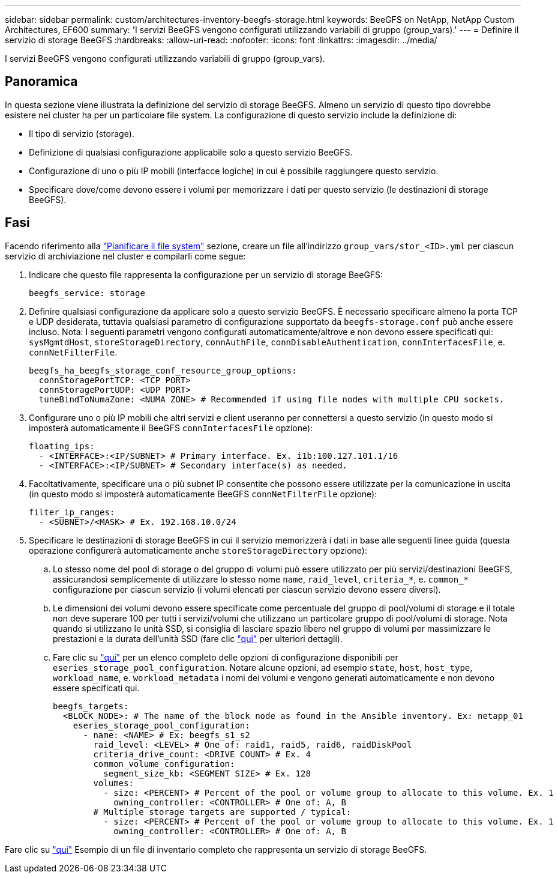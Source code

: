 ---
sidebar: sidebar 
permalink: custom/architectures-inventory-beegfs-storage.html 
keywords: BeeGFS on NetApp, NetApp Custom Architectures, EF600 
summary: 'I servizi BeeGFS vengono configurati utilizzando variabili di gruppo (group_vars).' 
---
= Definire il servizio di storage BeeGFS
:hardbreaks:
:allow-uri-read: 
:nofooter: 
:icons: font
:linkattrs: 
:imagesdir: ../media/


[role="lead"]
I servizi BeeGFS vengono configurati utilizzando variabili di gruppo (group_vars).



== Panoramica

In questa sezione viene illustrata la definizione del servizio di storage BeeGFS. Almeno un servizio di questo tipo dovrebbe esistere nei cluster ha per un particolare file system. La configurazione di questo servizio include la definizione di:

* Il tipo di servizio (storage).
* Definizione di qualsiasi configurazione applicabile solo a questo servizio BeeGFS.
* Configurazione di uno o più IP mobili (interfacce logiche) in cui è possibile raggiungere questo servizio.
* Specificare dove/come devono essere i volumi per memorizzare i dati per questo servizio (le destinazioni di storage BeeGFS).




== Fasi

Facendo riferimento alla link:architectures-plan-file-system.html["Pianificare il file system"^] sezione, creare un file all'indirizzo `group_vars/stor_<ID>.yml` per ciascun servizio di archiviazione nel cluster e compilarli come segue:

. Indicare che questo file rappresenta la configurazione per un servizio di storage BeeGFS:
+
[source, yaml]
----
beegfs_service: storage
----
. Definire qualsiasi configurazione da applicare solo a questo servizio BeeGFS. È necessario specificare almeno la porta TCP e UDP desiderata, tuttavia qualsiasi parametro di configurazione supportato da `beegfs-storage.conf` può anche essere incluso. Nota: I seguenti parametri vengono configurati automaticamente/altrove e non devono essere specificati qui: `sysMgmtdHost`, `storeStorageDirectory`, `connAuthFile`, `connDisableAuthentication`, `connInterfacesFile`, e. `connNetFilterFile`.
+
[source, yaml]
----
beegfs_ha_beegfs_storage_conf_resource_group_options:
  connStoragePortTCP: <TCP PORT>
  connStoragePortUDP: <UDP PORT>
  tuneBindToNumaZone: <NUMA ZONE> # Recommended if using file nodes with multiple CPU sockets.
----
. Configurare uno o più IP mobili che altri servizi e client useranno per connettersi a questo servizio (in questo modo si imposterà automaticamente il BeeGFS `connInterfacesFile` opzione):
+
[source, yaml]
----
floating_ips:
  - <INTERFACE>:<IP/SUBNET> # Primary interface. Ex. i1b:100.127.101.1/16
  - <INTERFACE>:<IP/SUBNET> # Secondary interface(s) as needed.
----
. Facoltativamente, specificare una o più subnet IP consentite che possono essere utilizzate per la comunicazione in uscita (in questo modo si imposterà automaticamente BeeGFS `connNetFilterFile` opzione):
+
[source, yaml]
----
filter_ip_ranges:
  - <SUBNET>/<MASK> # Ex. 192.168.10.0/24
----
. Specificare le destinazioni di storage BeeGFS in cui il servizio memorizzerà i dati in base alle seguenti linee guida (questa operazione configurerà automaticamente anche `storeStorageDirectory` opzione):
+
.. Lo stesso nome del pool di storage o del gruppo di volumi può essere utilizzato per più servizi/destinazioni BeeGFS, assicurandosi semplicemente di utilizzare lo stesso nome `name`, `raid_level`, `criteria_*`, e. `common_*` configurazione per ciascun servizio (i volumi elencati per ciascun servizio devono essere diversi).
.. Le dimensioni dei volumi devono essere specificate come percentuale del gruppo di pool/volumi di storage e il totale non deve superare 100 per tutti i servizi/volumi che utilizzano un particolare gruppo di pool/volumi di storage. Nota quando si utilizzano le unità SSD, si consiglia di lasciare spazio libero nel gruppo di volumi per massimizzare le prestazioni e la durata dell'unità SSD (fare clic link:../second-gen/beegfs-deploy-recommended-volume-percentages.html["qui"^] per ulteriori dettagli).
.. Fare clic su link:https://github.com/netappeseries/santricity/tree/release-1.3.1/roles/nar_santricity_host#role-variables["qui"^] per un elenco completo delle opzioni di configurazione disponibili per `eseries_storage_pool_configuration`. Notare alcune opzioni, ad esempio `state`, `host`, `host_type`, `workload_name`, e. `workload_metadata` i nomi dei volumi e vengono generati automaticamente e non devono essere specificati qui.
+
[source, yaml]
----
beegfs_targets:
  <BLOCK_NODE>: # The name of the block node as found in the Ansible inventory. Ex: netapp_01
    eseries_storage_pool_configuration:
      - name: <NAME> # Ex: beegfs_s1_s2
        raid_level: <LEVEL> # One of: raid1, raid5, raid6, raidDiskPool
        criteria_drive_count: <DRIVE COUNT> # Ex. 4
        common_volume_configuration:
          segment_size_kb: <SEGMENT SIZE> # Ex. 128
        volumes:
          - size: <PERCENT> # Percent of the pool or volume group to allocate to this volume. Ex. 1
            owning_controller: <CONTROLLER> # One of: A, B
        # Multiple storage targets are supported / typical:
          - size: <PERCENT> # Percent of the pool or volume group to allocate to this volume. Ex. 1
            owning_controller: <CONTROLLER> # One of: A, B
----




Fare clic su link:https://github.com/netappeseries/beegfs/blob/master/getting_started/beegfs_on_netapp/gen2/group_vars/stor_01.yml["qui"^] Esempio di un file di inventario completo che rappresenta un servizio di storage BeeGFS.

